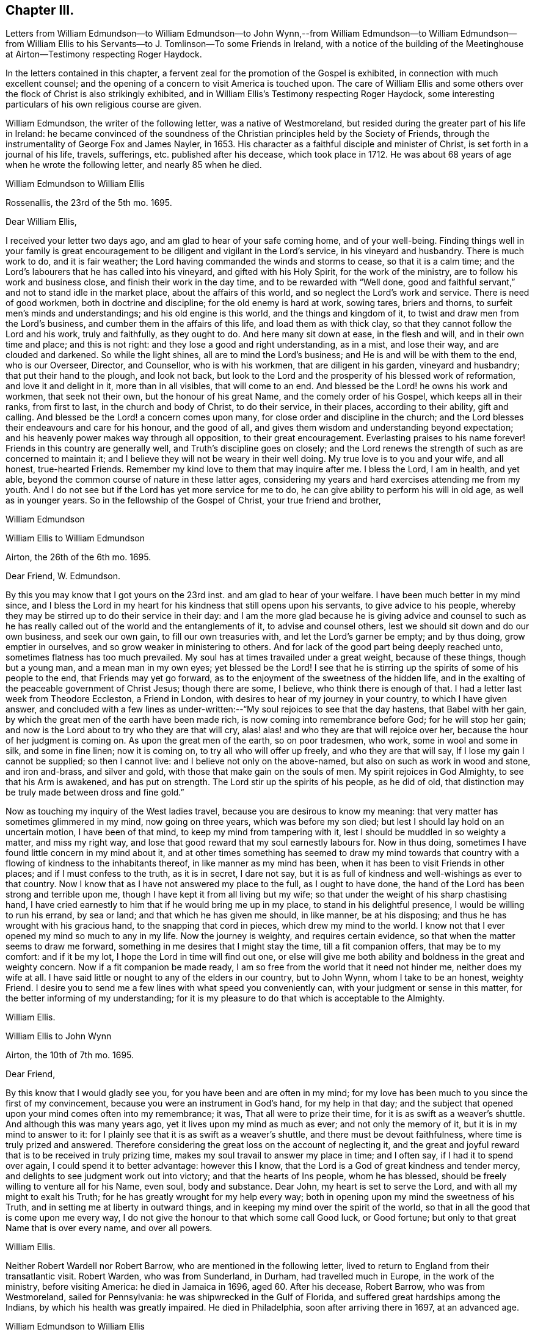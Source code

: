 == Chapter III.

Letters from William Edmundson--to William Edmundson--to John Wynn,--from
William Edmundson--to William Edmundson--from William Ellis to
his Servants--to J. Tomlinson--To some Friends in Ireland,
with a notice of the building of the Meetinghouse
at Airton--Testimony respecting Roger Haydock.

In the letters contained in this chapter,
a fervent zeal for the promotion of the Gospel is exhibited,
in connection with much excellent counsel;
and the opening of a concern to visit America is touched upon.
The care of William Ellis and some others over the
flock of Christ is also strikingly exhibited,
and in William Ellis`'s Testimony respecting Roger Haydock,
some interesting particulars of his own religious course are given.

William Edmundson, the writer of the following letter, was a native of Westmoreland,
but resided during the greater part of his life in Ireland:
he became convinced of the soundness of the Christian
principles held by the Society of Friends,
through the instrumentality of George Fox and James Nayler, in 1653.
His character as a faithful disciple and minister of Christ,
is set forth in a journal of his life, travels, sufferings,
etc. published after his decease, which took place in 1712.
He was about 68 years of age when he wrote the following letter,
and nearly 85 when he died.

William Edmundson to William Ellis

Rossenallis, the 23rd of the 5th mo.
1695.

Dear William Ellis,

I received your letter two days ago, and am glad to hear of your safe coming home,
and of your well-being.
Finding things well in your family is great encouragement
to be diligent and vigilant in the Lord`'s service,
in his vineyard and husbandry.
There is much work to do, and it is fair weather;
the Lord having commanded the winds and storms to cease, so that it is a calm time;
and the Lord`'s labourers that he has called into his vineyard,
and gifted with his Holy Spirit, for the work of the ministry,
are to follow his work and business close, and finish their work in the day time,
and to be rewarded with "`Well done,
good and faithful servant,`" and not to stand idle in the market place,
about the affairs of this world, and so neglect the Lord`'s work and service.
There is need of good workmen, both in doctrine and discipline;
for the old enemy is hard at work, sowing tares, briers and thorns,
to surfeit men`'s minds and understandings; and his old engine is this world,
and the things and kingdom of it, to twist and draw men from the Lord`'s business,
and cumber them in the affairs of this life, and load them as with thick clay,
so that they cannot follow the Lord and his work, truly and faithfully,
as they ought to do.
And here many sit down at ease, in the flesh and will, and in their own time and place;
and this is not right: and they lose a good and right understanding, as in a mist,
and lose their way, and are clouded and darkened.
So while the light shines, all are to mind the Lord`'s business;
and He is and will be with them to the end, who is our Overseer, Director,
and Counsellor, who is with his workmen, that are diligent in his garden,
vineyard and husbandry; that put their hand to the plough, and look not back,
but look to the Lord and the prosperity of his blessed work of reformation,
and love it and delight in it, more than in all visibles, that will come to an end.
And blessed be the Lord! he owns his work and workmen, that seek not their own,
but the honour of his great Name, and the comely order of his Gospel,
which keeps all in their ranks, from first to last, in the church and body of Christ,
to do their service, in their places, according to their ability, gift and calling.
And blessed be the Lord! a concern comes upon many,
for close order and discipline in the church;
and the Lord blesses their endeavours and care for his honour, and the good of all,
and gives them wisdom and understanding beyond expectation;
and his heavenly power makes way through all opposition, to their great encouragement.
Everlasting praises to his name forever!
Friends in this country are generally well, and Truth`'s discipline goes on closely;
and the Lord renews the strength of such as are concerned to maintain it;
and I believe they will not be weary in their well doing.
My true love is to you and your wife, and all honest, true-hearted Friends.
Remember my kind love to them that may inquire after me.
I bless the Lord, I am in health, and yet able,
beyond the common course of nature in these latter ages,
considering my years and hard exercises attending me from my youth.
And I do not see but if the Lord has yet more service for me to do,
he can give ability to perform his will in old age, as well as in younger years.
So in the fellowship of the Gospel of Christ, your true friend and brother,

William Edmundson

William Ellis to William Edmundson

Airton, the 26th of the 6th mo.
1695.

Dear Friend, W. Edmundson.

By this you may know that I got yours on the 23rd inst.
and am glad to hear of your welfare.
I have been much better in my mind since,
and I bless the Lord in my heart for his kindness that still opens upon his servants,
to give advice to his people,
whereby they may be stirred up to do their service in their day:
and I am the more glad because he is giving advice and counsel to such
as he has really called out of the world and the entanglements of it,
to advise and counsel others, lest we should sit down and do our own business,
and seek our own gain, to fill our own treasuries with,
and let the Lord`'s garner be empty; and by thus doing, grow emptier in ourselves,
and so grow weaker in ministering to others.
And for lack of the good part being deeply reached unto,
sometimes flatness has too much prevailed.
My soul has at times travailed under a great weight, because of these things,
though but a young man, and a mean man in my own eyes; yet blessed be the Lord!
I see that he is stirring up the spirits of some of his people to the end,
that Friends may yet go forward, as to the enjoyment of the sweetness of the hidden life,
and in the exalting of the peaceable government of Christ Jesus; though there are some,
I believe, who think there is enough of that.
I had a letter last week from Theodore Eccleston, a Friend in London,
with desires to hear of my journey in your country, to which I have given answer,
and concluded with a few lines as under-written:--"`My
soul rejoices to see that the day hastens,
that Babel with her gain, by which the great men of the earth have been made rich,
is now coming into remembrance before God; for he will stop her gain;
and now is the Lord about to try who they are that will cry,
alas! alas! and who they are that will rejoice over her,
because the hour of her judgment is coming on.
As upon the great men of the earth, so on poor tradesmen, who work,
some in wool and some in silk, and some in fine linen; now it is coming on,
to try all who will offer up freely, and who they are that will say,
If I lose my gain I cannot be supplied; so then I cannot live:
and I believe not only on the above-named, but also on such as work in wood and stone,
and iron and-brass, and silver and gold, with those that make gain on the souls of men.
My spirit rejoices in God Almighty, to see that his Arm is awakened,
and has put on strength.
The Lord stir up the spirits of his people, as he did of old,
that distinction may be truly made between dross and fine gold.`"

Now as touching my inquiry of the West ladies travel,
because you are desirous to know my meaning:
that very matter has sometimes glimmered in my mind, now going on three years,
which was before my son died; but lest I should lay hold on an uncertain motion,
I have been of that mind, to keep my mind from tampering with it,
lest I should be muddled in so weighty a matter, and miss my right way,
and lose that good reward that my soul earnestly labours for.
Now in thus doing, sometimes I have found little concern in my mind about it,
and at other times something has seemed to draw my mind towards
that country with a flowing of kindness to the inhabitants thereof,
in like manner as my mind has been, when it has been to visit Friends in other places;
and if I must confess to the truth, as it is in secret, I dare not say,
but it is as full of kindness and well-wishings as ever to that country.
Now I know that as I have not answered my place to the full, as I ought to have done,
the hand of the Lord has been strong and terrible upon me,
though I have kept it from all living but my wife;
so that under the weight of his sharp chastising hand,
I have cried earnestly to him that if he would bring me up in my place,
to stand in his delightful presence, I would be willing to run his errand,
by sea or land; and that which he has given me should, in like manner,
be at his disposing; and thus he has wrought with his gracious hand,
to the snapping that cord in pieces, which drew my mind to the world.
I know not that I ever opened my mind so much to any in my life.
Now the journey is weighty, and requires certain evidence,
so that when the matter seems to draw me forward,
something in me desires that I might stay the time, till a fit companion offers,
that may be to my comfort: and if it be my lot,
I hope the Lord in time will find out one,
or else will give me both ability and boldness in the great and weighty concern.
Now if a fit companion be made ready,
I am so free from the world that it need not hinder me, neither does my wife at all.
I have said little or nought to any of the elders in our country, but to John Wynn,
whom I take to be an honest, weighty Friend.
I desire you to send me a few lines with what speed you conveniently can,
with your judgment or sense in this matter, for the better informing of my understanding;
for it is my pleasure to do that which is acceptable to the Almighty.

William Ellis.

William Ellis to John Wynn

Airton, the 10th of 7th mo.
1695.

Dear Friend,

By this know that I would gladly see you, for you have been and are often in my mind;
for my love has been much to you since the first of my convincement,
because you were an instrument in God`'s hand, for my help in that day;
and the subject that opened upon your mind comes often into my remembrance; it was,
That all were to prize their time, for it is as swift as a weaver`'s shuttle.
And although this was many years ago, yet it lives upon my mind as much as ever;
and not only the memory of it, but it is in my mind to answer to it:
for I plainly see that it is as swift as a weaver`'s shuttle,
and there must be devout faithfulness, where time is truly prized and answered.
Therefore considering the great loss on the account of neglecting it,
and the great and joyful reward that is to be received in truly prizing time,
makes my soul travail to answer my place in time; and I often say,
if I had it to spend over again, I could spend it to better advantage:
however this I know, that the Lord is a God of great kindness and tender mercy,
and delights to see judgment work out into victory; and that the hearts of Ins people,
whom he has blessed, should be freely willing to venture all for his Name, even soul,
body and substance.
Dear John, my heart is set to serve the Lord, and with all my might to exalt his Truth;
for he has greatly wrought for my help every way;
both in opening upon my mind the sweetness of his Truth,
and in setting me at liberty in outward things,
and in keeping my mind over the spirit of the world,
so that in all the good that is come upon me every way,
I do not give the honour to that which some call Good luck, or Good fortune;
but only to that great Name that is over every name, and over all powers.

William Ellis.

Neither Robert Wardell nor Robert Barrow, who are mentioned in the following letter,
lived to return to England from their transatlantic visit.
Robert Warden, who was from Sunderland, in Durham, had travelled much in Europe,
in the work of the ministry, before visiting America: he died in Jamaica in 1696,
aged 60. After his decease, Robert Barrow, who was from Westmoreland,
sailed for Pennsylvania: he was shipwrecked in the Gulf of Florida,
and suffered great hardships among the Indians, by which his health was greatly impaired.
He died in Philadelphia, soon after arriving there in 1697, at an advanced age.

William Edmundson to William Ellis

Rossenallis, the 18th of the 8th mo.
1695.

Dear William Ellis,

This day I received yours from Airton, dated the 26th of the 6th mo.
last.
And as to that of the West Indies:
it is good to mind the Lord`'s motions and his openings, in the light and love of Christ,
and to be given up in his light to follow where he shall lead in his work and service;
and in his light, his will and mind are cleared up in his own time,
to his servants`' understanding, that are devoted to do his will in his time and season,
and divorced from this world`'s care and cumber, which is as thick clay,
and loads the minds of those that are in its spirit,
so that they cannot run in the ways of God`'s commands.

And, dear William,
I know that there is great need of faithful and skilful labourers in the Lord`'s vineyard,
in those parts of the world,
and especially relating to church government and close order
in the Gospel of our Lord and Saviour Jesus Christ;
and the service of it is often with me, and how it may be,
I shall see in the Lord`'s will and time, who gives ability to perform what he requires.
I received a letter from Robert Wardell and Robert Barrow, from Philadelphia;
they are both well, and the Lord blesses their service.
I have also letters from Barbados.
I was lately at Dublin with several country Friends;
it being the time of the Parliament sitting;
and Friends`' attending there is often of great service for the ease of Friends,
especially about oaths, in several acts.
The Parliament is generally courteous and loving to us,
and ready to do us good and to serve us in any respect;
they seem to regard us in every act they pass, in which we may be any way concerned,
and nothing can move in the house against us, but we presently have notice of it.
The Lord is working mightily in the hearts of the Government, for his Truth and people:
his Name is to be reverenced and magnified forever!
The Lord, through his comeliness, has beautified his people,
and made them amiable in the minds of men;
and the Lord is honouring such as seek his honour and the public good,
laying aside all particular and self-interest, and endeavouring,
according to ability and gift, to prefer the kingdom and government of Christ Jesus.
And a godly concern comes upon many honest-hearted Friends, for the close Gospel order;
and the Lord causes it to prosper, to their great encouragement and satisfaction,
though there is no lack of those that would live at ease and liberty in their wills;
but Truth prevails, and the testimony and holy discipline of Christ,
in the authority of his Eternal Power, are over all, which brings all under,
and crowns the labour of his faithful servants.
Our Province Meeting is a week hence,
and our Half Year`'s Meeting at Dublin is soon after.
I hope, if the Lord will, to be there.
You may write at large to me.
So with my dear love to you, your wife, and all true-hearted Friends.

William Edmundson.

William Ellis to William Edmundson

Airton, the 14th of the 11th mo.
1695.

Dear William Edmundson,

By this know that I received yours from the Half Year`'s Meeting,
which was very acceptable to me and my wife;
but I would gladly have seen it before it came to hand,
and am well pleased with your advice about that great and weighty concern;
and I do intend, by the Lord`'s assistance, to do accordingly.
Now as in relation to Friends in that country, it has often been in my mind,
the great good that might be done in those parts, by four or six honest, weighty,
concerned Friends, not only in doctrine but in discipline,
which I see more and more is too much a lacking in many places;
and if it be brought to pass, that the Lord should stir up Friends in that service,
and he makes way for me,
I should be glad to enjoy such company as might complete such a work,
for it is truly begun.
I bless the Lord with my whole heart; for his goodness is often upon me,
which makes me incline after his counsel, that I may answer my service to the full:
and though I have a trade, I find much strength to live over it, and loose from it,
so that if the above-named concern, or any other, fall to my lot,
I have little to hinder me.
The Lord has wonderfully helped me in things outward,
so that any lack of such things need not hinder me.
And I do resolve, by the Lord`'s help, the aboundings thereof shall not hinder me,
neither.

One thing I would request of you, that is this,
that if the intended journey grow up to be completed in you,
then let me have the knowledge thereof; and as often as you can till then,
give me a few lines, as time affords.
I shall forbear to tell you the benefit your letters are to me.
I was at the last Lancaster Quarterly Meeting; to my great comfort,
I beheld their comely order in their affairs; and this I see, they go fast forward,
and grow too strong for all that would oppose their discipline:
there were many glad hearts to see that wisdom and counsel that opened in several,
in order to set up the government of Christ Jesus.
We have had many public-friends with us of late, John Gratton, for one,
who has visited our country fully, and has done great service among us,
and is still under an exercise for Ireland.
A concern begins to stir in several here away, for good order;
and if we had but Elders that were concerned to lead the way,
things would go fast on in our country; but keep what I say to yourself.
It is some benefit to our Monthly Meeting,
that we are so near Lancaster Quarterly Meeting.
George Myers has been more likely to die than to live, and still is out of order:
some give account that he is low and tender-hearted, of which I am glad.
I hear something that Roger and Robert Haydock have
some mind to come to York Quarterly Meeting,
of which I am glad.
If the Lord permit health and liberty, I intend to see Friends eastward in Yorkshire,
in a little time.
Let me know if you intend for the Yearly Meeting,
with anything else you see may be for our good.
Here are many Friends who have an endeared love for you;
and who bless God that it was your lot to come into our country.

William Ellis.

From William Ellis to his servants.

London, the 16th of the 5th mo.
1697.

To Simeon Wilkinson, with the rest of my servants.

These lines may let you know that a concern is much upon my mind,
and has been since I left you,
that you may truly prize the day of God`'s kindness that is put into your hand;
and as it has pleased God to give you, or the most of you, the knowledge of his Truth,
that you be sure you prize it; and I know it has been by the Truth,
that my heart has been enlarged to grant you all the liberty
that I could any way see has been for your good,
and the growth of your love to the Truth,
and that you might be truly brought to a state of private retirement in yourselves,
so that you might be the more able to serve the Lord in your day.
I think it should be often in your thoughts,
the care that has been upon my mind for keeping week-day meetings;
and when my heart has been full of the goodness of God therein,
that I have laboured often to withhold expression, that I might see how you, with others,
might be exercised in mind.

And let me further tell you, it is now your day as to the great kindness of God,
and as to liberty to go to meetings to renew your strength:
therefore consider it as it is,
and keep your minds out of thoughts that are foolish and vain:
and do not think the privileges given are so indifferent
that they are not to be highly prized;
for I do say, that if it be not thus with you, but you walk in ease of mind,
and liberty in thoughts,
and take care for your preferment and self-pleasing in the things of the world,
and what and how you shall do to accomplish your interest in other matters,
more than for the interest in Him who has been Master, Shield, and Strong Tower;
then the day of exercise will come upon you, and distress will take hold of you;
and though you may accomplish your interest in other matters,
and in things which you desire, it will bring with it divine displeasure,
with grief and trouble of body and mind:
and though you should keep under the name of Truth,
yet the soul will be under death`'s power,
and the mind overcharged with the cares of this life;
and then will your master`'s counsel come to your remembrance.
Pray consider the reason why there are so many that
fall asleep when met together to worship God,
and you will find they have split upon this rock: pray consider it in time;
I am sure that if you be diligent in serving the Lord,
it will be your pleasure and crown in old age.
If some of those whom I had before you, had done thus,
I am certain things had been better with them than they are at this day.

This is written in kind love, and I remain, yours,

William Ellis.

William Ellis to John Tomlinson.

London, the 24th of the 5th mo.
1697.

Loving Friend,

It has several times been in my mind to write unto you since I came unto this town,
of things that bear with some weight upon my spirit,
concerning Friends of our own meeting; for although I am far from you,
yet a concern is upon me for your prosperity and establishment in the blessed Truth.
And as you are one whom we thought most fit to be
joined with the other two Friends as overseers,
therefore I send you, in true love, these following lines.

Now, whereas it has been God`'s great kindness,
to raise up a people to serve him in sincerity and truth;
it is also manifest to all such as retain a true sense of him,
that it has been his continued care towards them for their further establishment,
to open many good and wholesome rules and orders among them,
to the end that they might come more and more to be settled in the root of the matter;
therefore the thing that is much upon me is, that you,
into whose hands these people are committed, to have that oversight of them,
may truly see those things put in practice, which are opened in you,
and which are read at your Preparative Meetings;
so that things which are wrong may be righted,
and things that are weak may be strengthened.
My desire is, that there be no indifferent minds,
nor a putting off things one to another, nor a saying, It is not my business, or so;
for by so doing, many hurtful things have crept in,
which have brought in coldness of love to Truth, and to the real service of it,
so that death has taken hold of many;
so I am truly fearful that salvation will be lacking to them at last,
which fills my heart with great sadness many times;
therefore discharge yourselves in the sight of God,
of those things that are committed to your charge.
That saying of the Lord, by the mouth of his true prophet, is sometimes in my mind,
"`That when the sheep went astray, the Lord set overseers over them,
and if they did not discharge their duty to them,
he would require the flock at their hands.`"

So I desire you, with the concerned Friends,
to watch to keep all disorders from among you;
and labour to see Truth come up in its ancient purity and comeliness.
You yourself know it has been my concern for many years, and while I am with you,
I shall still labour to the utmost of my strength, and not in speaking only;
there are enough of those who speak, except they spoke from a deep sense of life,
and in a true fellowship with it in themselves.
The Lord`'s work grows great upon me, so that it is like to put me out of all business,
and my mind is made to bend to it; so that the time draws near,
that I must leave wife and friends, and bid you all farewell.
So with kind love to you and your brethren, and friends that inquire of me,
I shall remain, with dear love to my wife, your true friend,

William Ellis.

The following letter is without an address,
but it seems to have been written to Samuel Randal and Joseph Pike,
in the course of a short interval in which William Ellis was at home,
previous to sailing for America.
The meetinghouse noticed in it is a stone building,
capable of holding about a hundred and fifty persons; it was built by.
William Ellis at his own expense; and he subsequently conveyed it to Friends.
Some of the work about this meetinghouse seems to have been completed at a later period.
There are on a stone above the door the initials W. A. E. 1700.
Previous to the erection of the meetinghouse at Airton,
William Ellis seems to have attended a meeting held in a neighbouring village,
named Rilston.
This meeting was originally called Scalehouse Meeting: it was established about 1653,
chiefly by Richard Scostrop, who, after persecuting Friends sorely,
became convinced of the soundness of their principles, joined the society,
and preached the faith which once he destroyed,
travelling for this object into various parts of Europe.
Rilston and Airton long constituted one Preparative Meeting.
In 1791 the meetings were held alternately at Rilston and Airton.
In 1792, the meetings at Rilston ceased, and Rilston meetinghouse was sold in 1813.
The meetinghouse at Airton is still occupied by Friends.

William Ellis to Samuel Randal and Joseph Pike

Airton, the 24th of the 6th mo.
1697.

Dear Friends,

After my dear love to you, by this know that my wife had yours before I got from London;
and I have read it over, and am greatly comforted to hear of your welfare,
and to feel your love still to increase to the Truth,
and to know your labour for the prosperity of it.
The tenderness of your love to me for the Truth`'s sake,
has wonderfully overcome my heart; and I know not how to answer it to the full;
but am fully satisfied the Lord will give you a reward here and hereafter,
if you keep firm to the end.

My heart is full of tenderness at this time, in the remembrance of you,
and your constant zeal and love to the Truth.
The Lord prosper his work among you!
And dear Friends, know further, that I am got home, to set my affairs to rights,
with the intent for the journey you know of, having offered my whole in secret,
and my life for a sacrifice; and all the thought I take is,
that it be but pure enough to offer to the gracious God that has had mercy upon me,
and thus far has saved and delivered me out of all my straits.
I have had it long in my mind, therefore have I laboured with my soul,
body and substance, that God has given me,
to bring Truth up into dominion over all the country where I live,
and to bring things to rights in our particular and monthly meetings,
where I have met with opposition at times: yet I bless the Lord,
and rejoice in his strength, he has made bare his arm to help,
and has raised many that have been, my helpers,
so that various good things are set on foot among us;
on that account I am therefore wonderfully easy,
and shall commit the management to the honest men,
with the weight of my charge that God has put upon me,
to see that things be kept in order, and that the Life may rule over the congregation.
For though Truth has been preached, and many convinced, yet for lack of a fervent mind,
and faithfulness, it might have been said,
as the prophet spoke concerning the people of old, Jacob is low, by whom shall he arise;
so that here has been great need of faithful labourers,
that the sweetness and marrow of the Gospel may be brought up to people`'s understandings.
I gave you a hint before, how I had got up a meetinghouse;
but now shall give a small account of the good service
we have had since we got it in order.

Many public-friends come to us, and great numbers of people at times;
and the Lord`'s goodness opens wonderfully,
so that people declare their satisfaction one to another; so that I am in great hopes,
great part of our valley will be convinced; and if they will not be converted,
the fault will be their own.
Thus the Lord has graciously answered the secret travail of my heart.
Dear William Edmundson will give you account, if time permit;
he has been at my house two nights, and has had a great service in our country.
This is with my dear love to you and your wives, and friends as you see fit,
as though I named them.
So concludes, your real friend,

William Ellis.

William Ellis`'s Testimony concerning our dear Friend, Roger Haydock.

I have much in my heart concerning our dear Friend, Roger Haydock,
though I cannot express to the full what I know of him; but however,
I shall say the less, not questioning,
but that there are testimonies in the hearts of many Friends to his worth and faithfulness,
and service in the blessed and holy Truth;
wherein we have believed and felt the blessed effects of our faith,
to the great comfort and consolation of our souls.

It was about twenty-one years, the last Third Month,
since I was convinced of the blessed Truth.
And though I have since that day, had many instructors in Christ,
yet I have not many fathers;
for in Christ Jesus was I begotten by him through
the Gospel and the operation of the Holy Spirit,
which did effectually open a door of entrance in my heart,
as it opened a door of utterance unto him.
It was at a meeting, at Bradley, near Skipton in Yorkshire;
where he declared the day of God, which was broken forth in this age,
in great splendour to enlighten mankind.
He spoke many things which reached the states of many in that day;
alluding to the state of Israel of old, who passed through the sea,
and saw the wondrous works which the Lord wrought for their deliverance;
yet some forgot him, and made themselves idols of their jewels and ear-rings; saving,
These be your gods, O Israel, who brought you out of the land of Egypt,
and then sat down to eat and drink, and rose up to play.
With these and many more precious words, he did sound forth the glorious Gospel.
I was abundantly satisfied that day, with what I felt and heard;
so I took heed unto the Word in my heart, unto which I was directed by him;
and it grew and increased; and my faith increased, and I became,
according to my small measure, obedient thereunto;
and my soul was in love with the Truth, and the followers thereof,
especially with him who had been the instrument of publishing the same to me:
and I could say in truth, Blessed is he that comes in the name of the Lord.
I saw his zeal, and was sensible of the sincerity of his heart,
and of his endeavours in his lifetime, to promote, to his utmost, the great name of God.

And when, through Providence, I came to be more intimately acquainted with him,
I was confirmed in my sense of him, and his love to God, and zeal for the Truth,
and have in many private opportunities with him,
been abundantly satisfied in the sweet society and fellowship we have enjoyed together.
And I am fully persuaded that his root was in the Truth,
and that he was sensible that the Root bore him; and he grew therein,
and laboured much to bring people to be established upon the sure Rock, Christ Jesus,
the Root of Life, upon which the true church is built:
and I know his labour in that respect was great, and the Lord saw his faithfulness,
and poured out upon him the spirit of wisdom and understanding, and of a sound mind,
to promote good discipline and comely order in his church,
that she might be like the true church of old, which John spoke of,
under the similitude of "`a woman who was clothed with the sun,
and had the moon under her feet;`" which glory did far excel
the glory that attended Solomon in his best state,
for the sake of which, the Queen of the South came from far,
and was overcome with the sight thereof.

Thus did he labour and travel in his day;
spending himself that the church might be adorned with the comely attire,
and ornaments of the Holy Spirit, and that the name of the Lord Jesus, her head,
might spread to the ends of the earth.

Blessed be the great God of heaven and earth, that raised up him, and many more,
who could hold the sword and be expert in the war,
like the three-score valiant men of Israel,
who kept the bed of Solomon (Song. 3:7-8), or like the men of Benjamin,
who could sling to a hair`'s breadth and not miss.
(Judges 20:15-16)

The Lord raise up more such faithful labourers in his vineyard;
and give them wisdom and zeal, to train up those who shall believe in the Truth,
in sound discipline, as well as in word and doctrine,
that he may restore unto the church, Judges as at the first,
and Counsellors as at the beginning, that men may call them, The City of Righteousness,
the Faithful City.
(Isa. 1:26)

William Ellis.

London, the 20th of the 6th mo.
1697.

Roger Haydock died on the 8th of 3rd month, 1696, aged 53.
